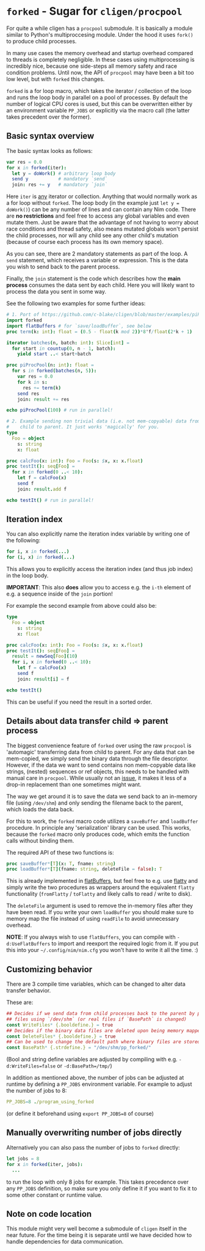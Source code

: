 * ~forked~ - Sugar for ~cligen/procpool~

For quite a while cligen has a ~procpool~ submodule. It is basically a
module similar to Python's multiproccesing module. Under the hood it
uses ~fork()~ to produce child processes. 

In many use cases the memory overhead and startup overhead compared to
threads is completely negligible. In these cases using multiprocessing
is incredibly nice, because one side-steps all memory safety and race
condition problems. Until now, the API of ~procpool~ may have been a
bit too low level, but with ~forked~ this changes.

~forked~ is a for loop macro, which takes the iterator / collection of
the loop and runs the loop body in parallel on a pool of processes. By
default the number of logical CPU cores is used, but this can be
overwritten either by an environment variable ~PP_JOBS~ or explicitly
via the macro call (the latter takes precedent over the former).

** Basic syntax overview

The basic syntax looks as follows:

#+begin_src nim
var res = 0.0
for x in forked(iter):
  let y = doWork() # arbitrary loop body
  send y           # mandatory `send`
  join: res += y   # mandatory `join`
#+end_src

Here ~iter~ is _any_ iterator or collection. Anything that would
normally work as a for loop without ~forked~. The loop body (in the
example just ~let y = doWork()~) can be any number of lines and can
contain any Nim code. There are *no restrictions* and feel free to
access any global variables and even mutate them. Just be aware that
the advantage of not having to worry about race conditions and thread
safety, also means mutated globals won't persist the child processes,
nor will any child see any other child's mutation (because of course
each process has its own memory space).

As you can see, there are 2 mandatory statements as part of the
loop. A ~send~ statement, which receives a variable or
expression. This is the data you wish to send back to the parent
process.

Finally, the ~join~ statement is the code which describes how the
*main process* consumes the data sent by each child. Here you will
likely want to process the data you sent in some way.

See the following two examples for some further ideas:
#+begin_src nim
# 1. Port of https://github.com/c-blake/cligen/blob/master/examples/piPar.nim
import forked
import flatBuffers # for `save/loadBuffer`, see below
proc term(k: int): float = (0.5 - float(k mod 2))*8'f/float(2*k + 1)

iterator batches(n, batch: int): Slice[int] =
  for start in countup(0, n - 1, batch):
    yield start ..< start+batch

proc piProcPool(n: int): float =
  for s in forked(batches(n, 5)):
    var res = 0.0
    for k in s:
      res += term(k)
    send res
    join: result += res

echo piProcPool(100) # run in parallel!

# 2. Example sending non trivial data (i.e. not mem-copyable) data from
#    child to parent. It just works 'magically' for you.
type
  Foo = object
    s: string
    x: float

proc calcFoo(x: int): Foo = Foo(s: $x, x: x.float)
proc testIt(): seq[Foo] =
  for x in forked(0 ..< 10):
    let f = calcFoo(x)
    send f
    join: result.add f

echo testIt() # run in parallel!
#+end_src

** Iteration index

You can also explicitly name the iteration index variable by writing
one of the following:
#+begin_src nim
for i, x in forked(...)
for (i, x) in forked(...)  
#+end_src
This allows you to explicitly access the iteration index (and thus job
index) in the loop body.

*IMPORTANT*: This also *does* allow you to access e.g. the ~i-th~
element of e.g. a sequence inside of the ~join~ portion!

For example the second example from above could also be:
#+begin_src nim
type
  Foo = object
    s: string
    x: float

proc calcFoo(x: int): Foo = Foo(s: $x, x: x.float)
proc testIt(): seq[Foo] =
  result = newSeq[Foo](10)
  for i, x in forked(0 ..< 10):
    let f = calcFoo(x)
    send f
    join: result[i] = f

echo testIt()
#+end_src

This can be useful if you need the result in a sorted order. 

** Details about data transfer child ⇒ parent process 

The biggest convenience feature of ~forked~ over using the raw
~procpool~ is 'automagic' transferring data from child to parent. For
any data that can be mem-copied, we simply send the binary data
through the file descriptor. However, if the data we want to send
contains non mem-copyable data like strings, (nested) sequences or ref
objects, this needs to be handled with manual care in
~procpool~. While usually not an _issue_, it makes it less of a
drop-in replacement than one sometimes might want.

The way we get around it is to save the data we send back to an
in-memory file (using ~/dev/shm~) and only sending the filename back
to the parent, which loads the data back.

For this to work, the ~forked~ macro code utilizes a ~saveBuffer~ and
~loadBuffer~ procedure. In principle any 'serialization' library can
be used. This works, because the ~forked~ macro only produces code,
which emits the function calls without binding them.

The required API of these two functions is:

#+begin_src nim
proc saveBuffer*[T](x: T, fname: string)
proc loadBuffer*[T](fname: string, deleteFile = false): T 
#+end_src

This is already implemented in [[https://github.com/Vindaar/flatBuffers/blob/master/flatBuffers.nim#L451-L465][flatBuffers]], but feel free to e.g. use
[[https://github.com/treeform/flatty][flatty]] and simply write the two procedures as wrappers around the
equivalent ~flatty~ functionality (~fromFlatty~ / ~toFlatty~ and
likely calls to read / write to disk).

The ~deleteFile~ argument is used to remove the in-memory files after
they have been read. If you write your own ~loadBuffer~ you should
make sure to memory map the file instead of using ~readFile~ to avoid
unnecessary overhead.

*NOTE*: If you always wish to use ~flatBuffers~, you can compile with
~-d:UseFlatBuffers~ to import and reexport the required logic from
it. If you put this into your =~/.config/nim/nim.cfg= you won't have
to write it all the time. :)

** Customizing behavior

There are 3 compile time variables, which can be changed to alter data
transfer behavior.

These are:
#+begin_src nim
## Decides if we send data from child processes back to the parent by producing (in memory)
## files using `/dev/shm` (or real files if `BasePath` is changed)
const WriteFiles* {.booldefine.} = true
## Decides if the binary data files are deleted upon being memory mapped by the parent
const DeleteFiles* {.booldefine.} = true
## Can be used to change the default path where binary files are stored
const BasePath* {.strdefine.} = "/dev/shm/pp_forked/"
#+end_src

(Bool and string define variables are adjusted by compiling with
e.g. ~-d:WriteFiles=false~ or ~-d:BasePath=/tmp/~)

In addition as mentioned above, the number of jobs can be adjusted at
runtime by defining a ~PP_JOBS~ environment variable. For example to
adjust the number of jobs to 8:
#+begin_src nim
PP_JOBS=8 ./program_using_forked
#+end_src
(or define it beforehand using ~export PP_JOBS=8~ of course)

** Manually overwriting number of jobs directly

Alternatively you can also pass the number of jobs to ~forked~
directly:
#+begin_src nim
let jobs = 8
for x in forked(iter, jobs):
  ...
#+end_src
to run the loop with only 8 jobs for example. This takes precedence
over any ~PP_JOBS~ definition, so make sure you only define it if you
want to fix it to some other constant or runtime value.

** Note on code location

This module might very well become a submodule of ~cligen~ itself in
the near future. For the time being it is separate until we have
decided how to handle dependencies for data communication.

